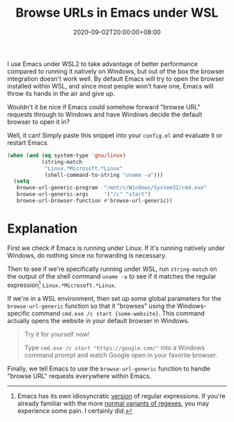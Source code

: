 #+TITLE: Browse URLs in Emacs under WSL
#+DATE: 2020-09-02T20:00:00+08:00
#+TAGS[]: Emacs WSL Windows Code
#+DRAFT: true

I use Emacs under WSL2 to take advantage of better performance compared to running it natively on Windows, but out of the box the browser integration doesn't work well. By default Emacs will try to open the browser installed within WSL, and since most people won't have one, Emacs will throw its hands in the air and give up.

# more

Wouldn't it be nice if Emacs could somehow forward "browse URL" requests through to Windows and have Windows decide the default browser to open it in?

Well, it can! Simply paste this snippet into your =config.el= and evaluate it or restart Emacs.

#+BEGIN_SRC emacs-lisp
(when (and (eq system-type 'gnu/linux)
           (string-match
            "Linux.*Microsoft.*Linux"
            (shell-command-to-string "uname -a")))
  (setq
   browse-url-generic-program  "/mnt/c/Windows/System32/cmd.exe"
   browse-url-generic-args     '("/c" "start")
   browse-url-browser-function #'browse-url-generic))
#+END_SRC

* Explanation

First we check if Emacs is running under Linux. If it's running natively under Windows, do nothing since no forwarding is necessary.

Then to see if we're specifically running under WSL, run ~string-match~ on the output of the shell command ~uname -a~ to see if it matches the regular expression[fn:1] ~Linux.*Microsoft.*Linux~.

If we're in a WSL environment, then set up some global parameters for the ~browse-url-generic~ function so that it "browses" using the Windows-specific command =cmd.exe /c start {some-website}=. This command actually opens the website in your default browser in Windows.

#+BEGIN_QUOTE
Try it for yourself now!

Type =cmd.exe /c start "https://google.com/"= into a Windows command prompt and watch Google open in your favorite browser.
#+END_QUOTE

Finally, we tell Emacs to use the ~browse-url-generic~ function to handle "browse URL" requests everywhere within Emacs.

[fn:1] Emacs has its own idiosyncratic [[https://www.emacswiki.org/emacs/RegularExpression][version]] of regular expressions. If you're already familiar with the more [[https://en.wikipedia.org/wiki/Regular_expression#Standards][normal variants of regexes]], you may experience some pain. I certainly did.
